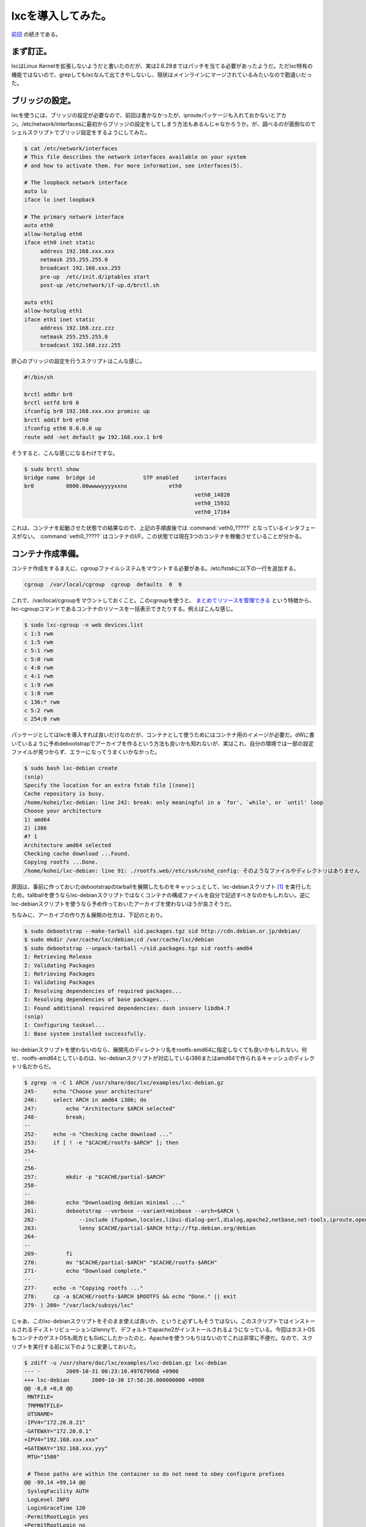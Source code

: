 lxcを導入してみた。
===================

`前回 <http://d.hatena.ne.jp/mkouhei/20091029/1256825741>`_ の続きである。




まず訂正。
----------


lxcはLinux Kernelを拡張しないようだと書いたのだが、実は2.6.29まではパッチを当てる必要があったようだ。ただlxc特有の機能ではないので、grepしてもlxcなんて出てきやしないし、現状はメインラインにマージされているみたいなので勘違いだった。




ブリッジの設定。
----------------


lxcを使うには、ブリッジの設定が必要なので、前回は書かなかったが、iprouteパッケージも入れておかないとアカン。/etc/network/interfacesに最初からブリッジの設定をしてしまう方法もあるんじゃなかろうか。が、調べるのが面倒なのでシェルスクリプトでブリッジ設定をするようにしてみた。




.. code-block:: sh


   $ cat /etc/network/interfaces 
   # This file describes the network interfaces available on your system
   # and how to activate them. For more information, see interfaces(5).
   
   # The loopback network interface
   auto lo
   iface lo inet loopback
   
   # The primary network interface
   auto eth0
   allow-hotplug eth0
   iface eth0 inet static
   	address 192.168.xxx.xxx
   	netmask 255.255.255.0
   	broadcast 192.168.xxx.255
   	pre-up  /etc/init.d/iptables start
   	post-up /etc/network/if-up.d/brctl.sh
   
   auto eth1
   allow-hotplug eth1
   iface eth1 inet static
   	address 192.168.zzz.zzz
   	netmask 255.255.255.0
   	broadcast 192.168.zzz.255


肝心のブリッジの設定を行うスクリプトはこんな感じ。


.. code-block:: sh


   #!/bin/sh
   
   brctl addbr br0
   brctl setfd br0 0
   ifconfig br0 192.168.xxx.xxx promisc up
   brctl addif br0 eth0
   ifconfig eth0 0.0.0.0 up
   route add -net default gw 192.168.xxx.1 br0




そうすると、こんな感じになるわけですな。


.. code-block:: apache


   $ sudo brctl show
   bridge name	bridge id		STP enabled	interfaces
   br0		8000.00wwwwyyyyxxno		eth0
   							veth0_14820
   							veth0_15932
   							veth0_17164


これは、コンテナを起動させた状態での結果なので、上記の手順直後では :command:`veth0_?????` となっているインタフェースがない。 :command:`veth0_?????` はコンテナのI/F。この状態では現在3つのコンテナを稼働させていることが分かる。




コンテナ作成準備。
------------------


コンテナ作成をするまえに、cgroupファイルシステムをマウントする必要がある。/etc/fstabに以下の一行を追加する。


.. code-block:: ini


   cgroup  /var/local/cgroup  cgroup  defaults  0  0


これで、/var/local/cgroupをマウントしておくこと。このcgroupを使うと、 `まとめてリソースを管理できる <http://www.atmarkit.co.jp/flinux/rensai/watch2008/watch05a.html>`_ という特徴から、lxc-cgroupコマンドであるコンテナのリソースを一括表示できたりする。例えばこんな感じ。


.. code-block:: sh


   $ sudo lxc-cgroup -n web devices.list
   c 1:3 rwm
   c 1:5 rwm
   c 5:1 rwm
   c 5:0 rwm
   c 4:0 rwm
   c 4:1 rwm
   c 1:9 rwm
   c 1:8 rwm
   c 136:* rwm
   c 5:2 rwm
   c 254:0 rwm




パッケージとしてはlxcを導入すれば良いだけなのだが、コンテナとして使うためにはコンテナ用のイメージが必要だ。dWに書いているように予めdebootstrapでアーカイブを作るという方法も良いかも知れないが、実はこれ、自分の環境では一部の設定ファイルが見つからず、エラーになってうまくいかなかった。


.. code-block:: sh


   $ sudo bash lxc-debian create
   (snip)
   Specify the location for an extra fstab file [(none)]
   Cache repository is busy.
   /home/kohei/lxc-debian: line 242: break: only meaningful in a `for', `while', or `until' loop
   Choose your architecture
   1) amd64
   2) i386
   #? 1
   Architecture amd64 selected
   Checking cache download ...Found.
   Copying rootfs ...Done.
   /home/kohei/lxc-debian: line 91: ./rootfs.web//etc/ssh/sshd_config: そのようなファイルやディレクトリはありません


原因は、事前に作っておいたdebootstrapのtarballを展開したものをキャッシュとして、lxc-debianスクリプト [#]_ を実行したため。tallballを使うならlxc-debianスクリプトではなくコンテナの構成ファイルを自分で記述すべきなのかもしれない。逆にlxc-debianスクリプトを使うなら予め作っておいたアーカイブを使わないほうが良さそうだ。

ちなみに、アーカイブの作り方＆展開の仕方は、下記のとおり。


.. code-block:: sh


   $ sudo debootstrap --make-tarball sid.packages.tgz sid http://cdn.debian.or.jp/debian/
   $ sudo mkdir /var/cache/lxc/debian;cd /var/cache/lxc/debian
   $ sudo debootstrap --unpack-tarball ~/sid.packages.tgz sid rootfs-amd64
   I: Retrieving Release
   I: Validating Packages
   I: Retrieving Packages
   I: Validating Packages
   I: Resolving dependencies of required packages...
   I: Resolving dependencies of base packages...
   I: Found additional required dependencies: dash insserv libdb4.7
   (snip)
   I: Configuring tasksel...
   I: Base system installed successfully.




lxc-debianスクリプトを使わないのなら、展開先のディレクトリ名をrootfs-amd64に指定しなくても良いかもしれない。何せ、rootfs-amd64としているのは、lxc-debianスクリプトが対応しているi386またはamd64で作られるキャッシュのディレクトリ名だからだ。




.. code-block:: sh


   $ zgrep -n -C 1 ARCH /usr/share/doc/lxc/examples/lxc-debian.gz 
   245-	    echo "Choose your architecture"
   246:	    select ARCH in amd64 i386; do
   247:		echo "Architecture $ARCH selected"
   248-		break;
   --
   252-	    echo -n "Checking cache download ..."
   253:	    if [ ! -e "$CACHE/rootfs-$ARCH" ]; then
   254-		
   --
   256-		
   257:		mkdir -p "$CACHE/partial-$ARCH"
   258-		
   --
   260-		echo "Downloading debian minimal ..."
   261:		debootstrap --verbose --variant=minbase --arch=$ARCH \
   262-		    --include ifupdown,locales,libui-dialog-perl,dialog,apache2,netbase,net-tools,iproute,openssh-server \
   263:		    lenny $CACHE/partial-$ARCH http://ftp.debian.org/debian
   264-		
   --
   269-		fi
   270:		mv "$CACHE/partial-$ARCH" "$CACHE/rootfs-$ARCH"
   271-		echo "Download complete."
   --
   277-	    echo -n "Copying rootfs ..."
   278:	    cp -a $CACHE/rootfs-$ARCH $ROOTFS && echo "Done." || exit
   279-	) 200> "/var/lock/subsys/lxc"




じゃあ、このlxc-debianスクリプトをそのまま使えば良いか、というと必ずしもそうではない。このスクリプトではインストールされるディストリビューションはlennyで、デフォルトでapache2がインストールされるようになっている。今回はホストOSもコンテナのゲストOSも両方ともSidにしたかったのと、Apacheを使うつもりはないのでこれは非常に不便だ。なので、スクリプトを実行する前に以下のように変更しておいた。


.. code-block:: sh


   $ zdiff -u /usr/share/doc/lxc/examples/lxc-debian.gz lxc-debian 
   --- -	2009-10-31 00:23:10.497679968 +0900
   +++ lxc-debian	2009-10-30 17:58:20.000000000 +0900
   @@ -8,8 +8,8 @@
    MNTFILE=
    TMPMNTFILE=
    UTSNAME=
   -IPV4="172.20.0.21"
   -GATEWAY="172.20.0.1"
   +IPV4="192.168.xxx.xxx"
   +GATEWAY="192.168.xxx.yyy"
    MTU="1500"
    
    # These paths are within the container so do not need to obey configure prefixes
   @@ -99,14 +99,14 @@
    SyslogFacility AUTH
    LogLevel INFO
    LoginGraceTime 120
   -PermitRootLogin yes
   +PermitRootLogin no
    StrictModes yes
    RSAAuthentication yes
    PubkeyAuthentication yes
    IgnoreRhosts yes
    RhostsRSAAuthentication no
    HostbasedAuthentication no
   -PermitEmptyPasswords yes
   +PermitEmptyPasswords no
    ChallengeResponseAuthentication no
    EOF
    }
   @@ -259,8 +259,8 @@
    	        # download a mini debian into a cache
    		echo "Downloading debian minimal ..."
    		debootstrap --verbose --variant=minbase --arch=$ARCH \
   -		    --include ifupdown,locales,libui-dialog-perl,dialog,apache2,netbase,net-tools,iproute,openssh-server \
   -		    lenny $CACHE/partial-$ARCH http://ftp.debian.org/debian
   +		    --include ifupdown,locales,libui-dialog-perl,dialog,sudo,vim-tiny,dnsutils,netbase,net-tools,iproute,openssh-server \
   +		    sid $CACHE/partial-$ARCH http://cdn.debian.or.jp/debian
    		
    		RESULT=$?
    		if [ "$RESULT" != "0" ]; then


lxc-debianスクリプトはdebootstrapの--includeオプションで指定したパッケージを自動的にインストールし、スクリプトの冒頭部分でシステムの初期設定を行う。ところがapache2はインストールされるのに、viやsudo, digが無かったりと結構不便だったりする。なので、実際にはスクリプトを変更してから実行した方が良いかもしれない。また、インストールするディストリビューションはlennyにdebootstrapで指定されている。Sidにしたければこれを実行する前に変更する必要があるというわけだ。但し、予めアーカイブを上記のrootfsとしてキャッシュを作成していると、ディストリビューションやパッケージはすでに展開済みのファイルが利用されてしまう。設定ファイルは変更すればそちらが反映されるのだが。




コンテナ作成。
--------------


さて、準備が整ったのでコンテナを作成してみる。コンテナの作成にはlxc-debianスクリプトを使うことにした。




.. code-block:: sh


   $ sudo bash /home/kohei/lxc-debian create
   What is the name for the container ? [debian] web
   What hostname do you wish for this container ? [web]
   What IP address do you wish for this container ? [192.168.xxx.xxx]
   What is the gateway IP address ? [192.168.xxx.xxy]
   What is the MTU size ? [1500]
   Specify the location of the rootfs [./rootfs.web]
   Specify the location for an extra fstab file [(none)]
   (snip)
   Choose your architecture
   1) amd64
   2) i386
   #? 1
   Architecture amd64 selected
   Checking cache download ...Found.
   Copying rootfs ...Done.
   (snip)
   update-rc.d: using dependency based boot sequencing
   Done.
   
   You can run your container with the 'lxc-start -n web'


という感じでコンテナができる。コンテナの実体は/var/cache/lxc/debian/ディレクトリ以下にrootfs.hogeの形式の名前のディレクトリが作られ、ここにdebootstrapでのコピーが含まれる。最初にlxc-debian createを実行すると、/var/cache/lxc/debian/rootfs-amd64以下にキャッシュが作られ、次回以降はここからコピーが作成されるので、最初に示したようにわざわざdebootstrap --make-tarballはしないで良いのかもしれない。コンテナのメタ情報は、/var/lib/lxc/ディレクトリのコンテナ名のディレクトリ以下にある。ツリー表示するとこのようになっている。




.. code-block:: ini


   $ tree /var/lib/lxc/web/
   /var/lib/lxc/web/
   |-- cgroup
   |-- config
   |-- fstab
   |-- init
   |-- network
   |   `-- veth0
   |       |-- ifindex
   |       |-- link
   |       |-- mtu
   |       |-- name
   |       `-- up
   |-- nsgroup -> /var/local/cgroup/web
   |-- pts
   |-- rootfs
   |   `-- rootfs -> /var/cache/lxc/debian/rootfs.web
   |-- state
   |-- tty
   `-- utsname
   
   5 directories, 13 files


ちなみにこのメタ情報があるため、いらなくなったコンテナの実体をディレクトリごと削除してもダメ。コンテナがいらなくなったら、


.. code-block:: sh


   $ sudo lxc-destroy -n web


としないといけない。ハマったよ。




コンテナの起動。
----------------


ここまでできたら、あとは起動するだけ。まずはフォアグラウンドで実行してみよう。


.. code-block:: sh


   $ sudo lxc-start -n web
   INIT: version 2.86 booting
   mknod: `//dev/ppp': Operation not permitted
   Starting the hotplug events dispatcher: udevd.
   Synthesizing the initial hotplug events...done.
   Waiting for /dev to be fully populated...
   done (timeout).
   Activating swap...done.
   mount: you must specify the filesystem type
   Cannot check root file system because it is not mounted read-only. ... failed!
   Cleaning up ifupdown....
   Loading kernel modules...done.
   Checking file systems...fsck from util-linux-ng 2.16.1
   done.
   Setting up networking....
   Mounting local filesystems...done.
   Activating swapfile swap...done.
   Cleaning up temporary files....
   Configuring network interfaces...done.
   Setting kernel variables (/etc/sysctl.conf)...done.
   Cleaning up temporary files....
   INIT: Entering runlevel: 3
   Starting enhanced syslogd: rsyslogd.
   Starting periodic command scheduler: cron.
   
   Debian GNU/Linux squeeze/sid web console
   
   web login:


これで良いのか？実は良くない。このままだとログインできるユーザがない。しかも、hostsにコンテナのホスト名が定義されてないので、自ホストの名前解決でタイムアウトを待たないといけない。非常に不便だ。なので、ホストから以下のファイルをコピーすることになるのだが、そのままホストOS側から上書きしてしまうとファイルが壊れる可能性もありうるだろう。なので、コンテナをフリーズ(一時停止)させて、その間に必要なファイルを上書きすることにした。


.. code-block:: sh


   $ sudo lxc-freeze -n web
   $ sudo /etc/{passwd,shadow,group,sudoers,hosts} /var/cache/lxc/debian/rootfs.web/etc/
   $ sudo lxc-unfreeze -n web


フリーズさせてコピーしたら、フリーズを解除してやればそのまま普通に使えるようになる。ただし、このままでは他のコンテナを作る時にもまたこの手順が必要になるので、コンテナのコピー元になっている、/var/cache/lxc/debian/rootfs-amd64/etc以下のファイルを上書きしてやれば良いだろう。でも、これって本来はこんなことしなくても大丈夫なようになっているもんじゃないの。バグじゃねぇか？



ちなみに、バックグラウンドで実行する場合は、-dオプションをつければよい。lxc-startを実行した親プロセスのシェルをexitしてもちゃんとデーモンとして残っているので心配ない。


コンテナを追加する。
--------------------


これは非常に簡単。再度、lxc-debian createを実行すればよい。二回目以降は上記のキャッシュ/var/cache/lxc/debian/rootfs-amd64があるので、debootstrapの実行が省略されるからだ。二回目以降はすぐに終わる。3つ作ってみたコンテナのディスク使用量はそれぞれ以下のようになっている。


.. code-block:: sh


   $ sudo du -sh ./rootfs*
   234M	./rootfs-amd64
   668M	./rootfs.couchdb
   332M	./rootfs.git
   296M	./rootfs.web




ディスク容量を見ても分かるとおり、単純機能として動かすためのコンテナの割には冗長なシステムになっていると言える。一方lxc-sshdスクリプト [#]_ を実行する場合だと、非常にシンプルなコンテナができあがる。全コンテナがlxc-sshdのように必要最低限のアプリ環境のみに固執することはないと思うが、用途に応じて使い分ける必要はあるだろうな。




と言うわけで…。
----------------


せっかくなので、次回はlxc-sshdでの場合も調べてみることにしよう。




.. [#] 実体はlxcパッケージの/usr/share/doc/lxc/examples/lxc-debian.gz
.. [#] /usr/share/doc/lxc/examples/lxc-sshd.gz


.. author:: default
.. categories:: Debian,Unix/Linux,virt.,Ops
.. comments::
